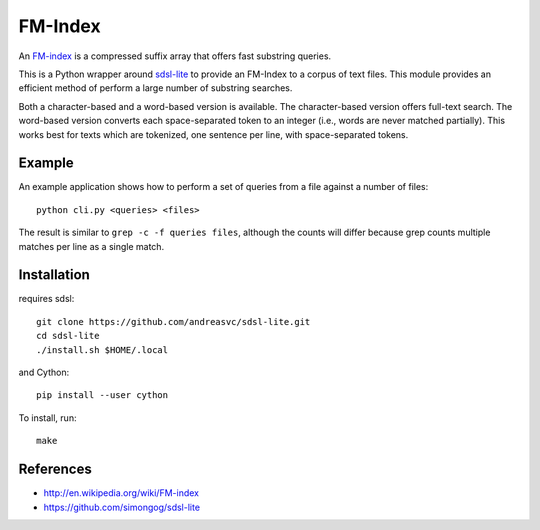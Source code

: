FM-Index
========

An `FM-index <http://en.wikipedia.org/wiki/FM-index>`_ is a compressed suffix
array that offers fast substring queries.

This is a Python wrapper around
`sdsl-lite <https://github.com/simongog/sdsl-lite>`_ to provide an FM-Index
to a corpus of text files. This module provides an efficient method of perform
a large number of substring searches.

Both a character-based and a word-based version is available.
The character-based version offers full-text search.
The word-based version converts each space-separated token to an integer
(i.e., words are never matched partially).
This works best for texts which are tokenized, one sentence per line, with
space-separated tokens.

Example
-------
An example application shows how to perform a set of queries from a file
against a number of files::

    python cli.py <queries> <files>

The result is similar to ``grep -c -f queries files``, although the
counts will differ because grep counts multiple matches per line as a single
match.


Installation
------------
requires sdsl::

    git clone https://github.com/andreasvc/sdsl-lite.git
    cd sdsl-lite
    ./install.sh $HOME/.local

and Cython::

    pip install --user cython

To install, run::

    make

References
----------
- http://en.wikipedia.org/wiki/FM-index
- https://github.com/simongog/sdsl-lite
